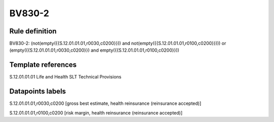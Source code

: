 =======
BV830-2
=======

Rule definition
---------------

BV830-2: (not(empty({{S.12.01.01.01,r0030,c0200}})) and not(empty({{S.12.01.01.01,r0100,c0200}}))) or (empty({{S.12.01.01.01,r0030,c0200}}) and empty({{S.12.01.01.01,r0100,c0200}}))


Template references
-------------------

S.12.01.01.01 Life and Health SLT Technical Provisions


Datapoints labels
-----------------

S.12.01.01.01,r0030,c0200 [gross best estimate, health reinsurance (reinsurance accepted)]

S.12.01.01.01,r0100,c0200 [risk margin, health reinsurance (reinsurance accepted)]




